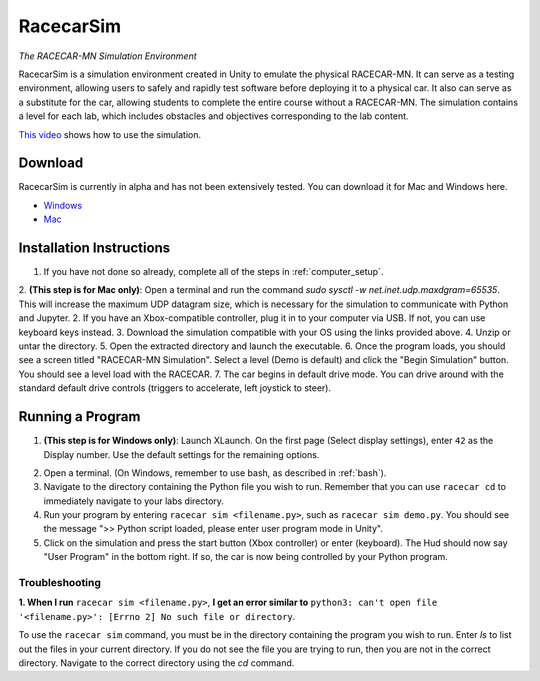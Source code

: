 .. _simulation:

RacecarSim
==========

*The RACECAR-MN Simulation Environment*

RacecarSim is a simulation environment created in Unity to emulate the physical RACECAR-MN.  It can serve as a testing environment, allowing users to safely and rapidly test software before deploying it to a physical car.  It also can serve as a substitute for the car, allowing students to complete the entire course without a RACECAR-MN.  The simulation contains a level for each lab, which includes obstacles and objectives corresponding to the lab content.

.. image:: /assets/img/simulation/SimulationDemo.*
  :width: 100%
  :align: center

`This video <https://www.youtube.com/watch?v=PU0j6RMKD0k>`_ shows how to use the simulation.

========
Download
========

RacecarSim is currently in alpha and has not been extensively tested.  You can download it for Mac and Windows here.

* `Windows <https://drive.google.com/file/d/1s3BwA2dvxmCeeIPLm6MzdUbA5IsnyfQt/view?usp=sharing>`_
* `Mac <https://drive.google.com/file/d/1xEWAkdMGtvEP2qzjRcXbzuAvPVvM-pvO/view?usp=sharing>`_

=========================
Installation Instructions
=========================

1. If you have not done so already, complete all of the steps in :ref:`computer_setup`.
2. **(This step is for Mac only)**: Open a terminal and run the command `sudo sysctl -w net.inet.udp.maxdgram=65535`.  This will increase the maximum UDP datagram size, which is necessary for the simulation to communicate with Python and Jupyter.
2. If you have an Xbox-compatible controller, plug it in to your computer via USB.  If not, you can use keyboard keys instead.
3. Download the simulation compatible with your OS using the links provided above.
4. Unzip or untar the directory.
5. Open the extracted directory and launch the executable.
6. Once the program loads, you should see a screen titled "RACECAR-MN Simulation".  Select a level (Demo is default) and click the "Begin Simulation" button.  You should see a level load with the RACECAR.
7. The car begins in default drive mode.  You can drive around with the standard default drive controls (triggers to accelerate, left joystick to steer).

=================
Running a Program
=================

1. **(This step is for Windows only)**: Launch XLaunch.  On the first page (Select display settings), enter ``42`` as the Display number.  Use the default settings for the remaining options.

.. image:: /assets/img/simulation/XLaunch.*
  :width: 80%
  :align: center

2. Open a terminal. (On Windows, remember to use bash, as described in :ref:`bash`).
3. Navigate to the directory containing the Python file you wish to run.  Remember that you can use ``racecar cd`` to immediately navigate to your labs directory.
4. Run your program by entering ``racecar sim <filename.py>``, such as ``racecar sim demo.py``.  You should see the message ">> Python script loaded, please enter user program mode in Unity".
5. Click on the simulation and press the start button (Xbox controller) or enter (keyboard).  The Hud should now say "User Program" in the bottom right.  If so, the car is now being controlled by your Python program.

Troubleshooting
"""""""""""""""

**1. When I run** ``racecar sim <filename.py>``, **I get an error similar to** ``python3: can't open file '<filename.py>': [Errno 2] No such file or directory``.

To use the ``racecar sim`` command, you must be in the directory containing the program you wish to run.  Enter `ls` to list out the files in your current directory.  If you do not see the file you are trying to run, then you are not in the correct directory.  Navigate to the correct directory using the `cd` command.
